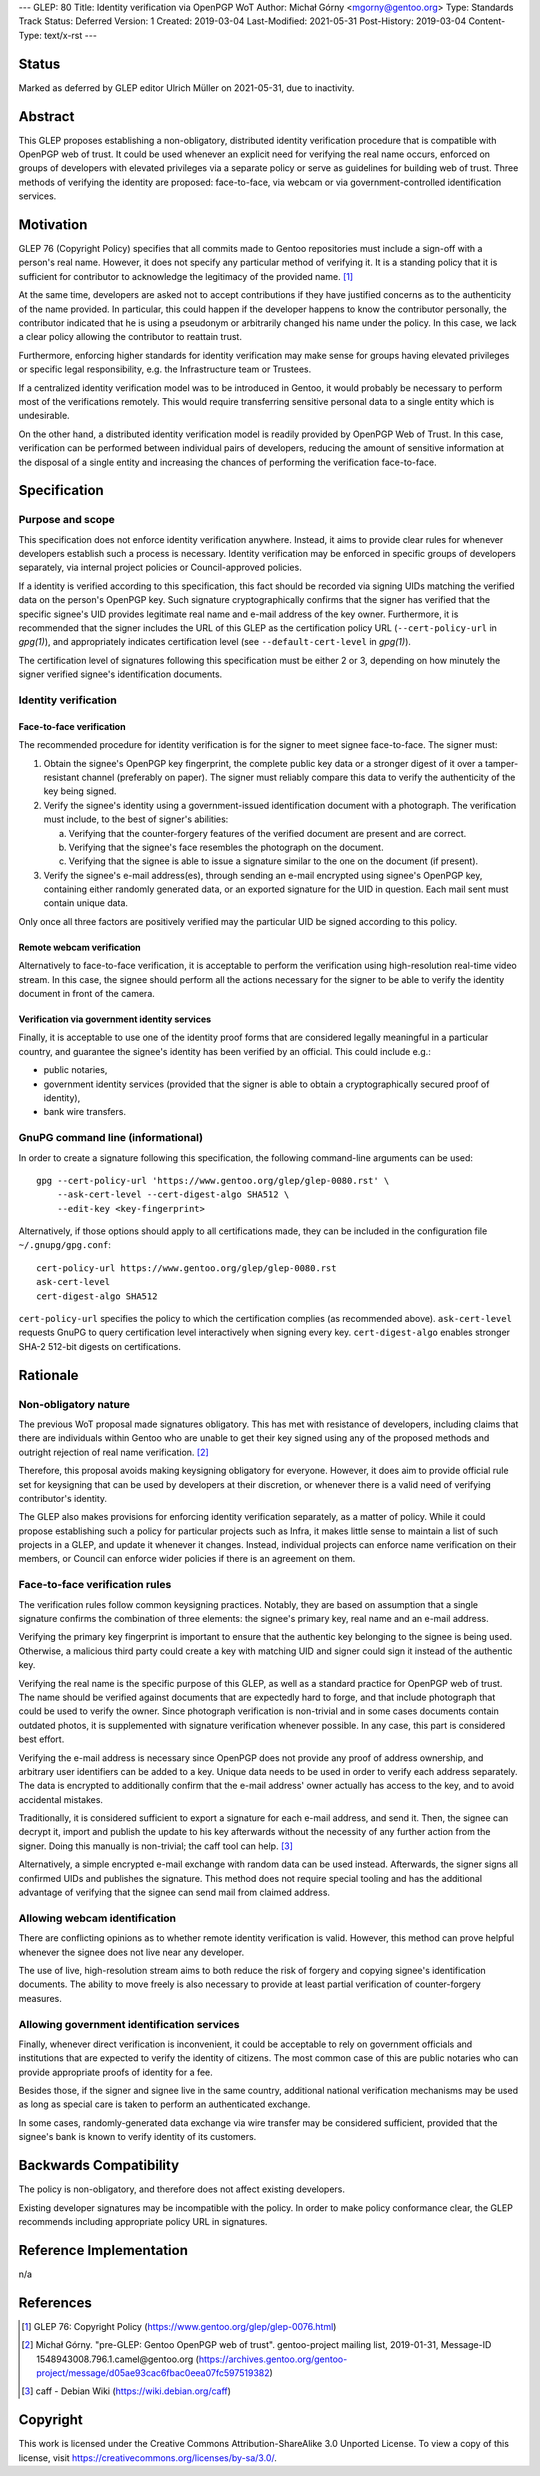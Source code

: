 ---
GLEP: 80
Title: Identity verification via OpenPGP WoT
Author: Michał Górny <mgorny@gentoo.org>
Type: Standards Track
Status: Deferred
Version: 1
Created: 2019-03-04
Last-Modified: 2021-05-31
Post-History: 2019-03-04
Content-Type: text/x-rst
---

Status
======
Marked as deferred by GLEP editor Ulrich Müller on 2021-05-31, due to
inactivity.


Abstract
========
This GLEP proposes establishing a non-obligatory, distributed identity
verification procedure that is compatible with OpenPGP web of trust.  It
could be used whenever an explicit need for verifying the real name
occurs, enforced on groups of developers with elevated privileges
via a separate policy or serve as guidelines for building web of trust.
Three methods of verifying the identity are proposed: face-to-face,
via webcam or via government-controlled identification services.


Motivation
==========
GLEP 76 (Copyright Policy) specifies that all commits made to Gentoo
repositories must include a sign-off with a person's real name.
However, it does not specify any particular method of verifying it.
It is a standing policy that it is sufficient for contributor to
acknowledge the legitimacy of the provided name.  [#GLEP76]_

At the same time, developers are asked not to accept contributions
if they have justified concerns as to the authenticity of the name
provided.  In particular, this could happen if the developer happens
to know the contributor personally, the contributor indicated that he
is using a pseudonym or arbitrarily changed his name under the policy.
In this case, we lack a clear policy allowing the contributor
to reattain trust.

Furthermore, enforcing higher standards for identity verification may
make sense for groups having elevated privileges or specific legal
responsibility, e.g. the Infrastructure team or Trustees.

If a centralized identity verification model was to be introduced
in Gentoo, it would probably be necessary to perform most
of the verifications remotely.  This would require transferring
sensitive personal data to a single entity which is undesirable.

On the other hand, a distributed identity verification model is readily
provided by OpenPGP Web of Trust.  In this case, verification can be
performed between individual pairs of developers, reducing the amount of
sensitive information at the disposal of a single entity and increasing
the chances of performing the verification face-to-face.


Specification
=============
Purpose and scope
-----------------
This specification does not enforce identity verification anywhere.
Instead, it aims to provide clear rules for whenever developers
establish such a process is necessary.  Identity verification may be
enforced in specific groups of developers separately, via internal
project policies or Council-approved policies.

If a identity is verified according to this specification, this fact
should be recorded via signing UIDs matching the verified data
on the person's OpenPGP key.  Such signature cryptographically confirms
that the signer has verified that the specific signee's UID provides
legitimate real name and e-mail address of the key owner.  Furthermore,
it is recommended that the signer includes the URL of this GLEP
as the certification policy URL (``--cert-policy-url`` in *gpg(1)*),
and appropriately indicates certification level (see
``--default-cert-level`` in *gpg(1)*).

The certification level of signatures following this specification must
be either 2 or 3, depending on how minutely the signer verified signee's
identification documents.


Identity verification
---------------------
Face-to-face verification
~~~~~~~~~~~~~~~~~~~~~~~~~
The recommended procedure for identity verification is for the signer
to meet signee face-to-face.  The signer must:

1. Obtain the signee's OpenPGP key fingerprint, the complete public key
   data or a stronger digest of it over a tamper-resistant channel
   (preferably on paper).  The signer must reliably compare this data to
   verify the authenticity of the key being signed.

2. Verify the signee's identity using a government-issued identification
   document with a photograph.  The verification must include,
   to the best of signer's abilities:

   a. Verifying that the counter-forgery features of the verified
      document are present and are correct.

   b. Verifying that the signee's face resembles the photograph
      on the document.

   c. Verifying that the signee is able to issue a signature similar
      to the one on the document (if present).

3. Verify the signee's e-mail address(es), through sending an e-mail
   encrypted using signee's OpenPGP key, containing either randomly
   generated data, or an exported signature for the UID in question.
   Each mail sent must contain unique data.

Only once all three factors are positively verified may the particular
UID be signed according to this policy.


Remote webcam verification
~~~~~~~~~~~~~~~~~~~~~~~~~~
Alternatively to face-to-face verification, it is acceptable to perform
the verification using high-resolution real-time video stream.  In this
case, the signee should perform all the actions necessary for the signer
to be able to verify the identity document in front of the camera.


Verification via government identity services
~~~~~~~~~~~~~~~~~~~~~~~~~~~~~~~~~~~~~~~~~~~~~
Finally, it is acceptable to use one of the identity proof forms that
are considered legally meaningful in a particular country, and guarantee
the signee's identity has been verified by an official.  This could
include e.g.:

- public notaries,

- government identity services (provided that the signer is able to
  obtain a cryptographically secured proof of identity),

- bank wire transfers.


GnuPG command line (informational)
----------------------------------
In order to create a signature following this specification,
the following command-line arguments can be used::

    gpg --cert-policy-url 'https://www.gentoo.org/glep/glep-0080.rst' \
        --ask-cert-level --cert-digest-algo SHA512 \
        --edit-key <key-fingerprint>

Alternatively, if those options should apply to all certifications
made, they can be included in the configuration file
``~/.gnupg/gpg.conf``::

    cert-policy-url https://www.gentoo.org/glep/glep-0080.rst
    ask-cert-level
    cert-digest-algo SHA512

.. TODO: update URL when number is assigned

``cert-policy-url`` specifies the policy to which the certification
complies (as recommended above).  ``ask-cert-level`` requests GnuPG
to query certification level interactively when signing every key.
``cert-digest-algo`` enables stronger SHA-2 512-bit digests
on certifications.


Rationale
=========
Non-obligatory nature
---------------------
The previous WoT proposal made signatures obligatory.  This has met with
resistance of developers, including claims that there are individuals
within Gentoo who are unable to get their key signed using any of
the proposed methods and outright rejection of real name verification.
[#WOT-JAN2019]_

Therefore, this proposal avoids making keysigning obligatory for
everyone.  However, it does aim to provide official rule set for
keysigning that can be used by developers at their discretion, or
whenever there is a valid need of verifying contributor's identity.

The GLEP also makes provisions for enforcing identity verification
separately, as a matter of policy.  While it could propose establishing
such a policy for particular projects such as Infra, it makes little
sense to maintain a list of such projects in a GLEP, and update it
whenever it changes.  Instead, individual projects can enforce name
verification on their members, or Council can enforce wider policies
if there is an agreement on them.


Face-to-face verification rules
-------------------------------
The verification rules follow common keysigning practices.  Notably,
they are based on assumption that a single signature confirms
the combination of three elements: the signee's primary key, real name
and an e-mail address.

Verifying the primary key fingerprint is important to ensure that
the authentic key belonging to the signee is being used.  Otherwise,
a malicious third party could create a key with matching UID and signer
could sign it instead of the authentic key.

Verifying the real name is the specific purpose of this GLEP, as well
as a standard practice for OpenPGP web of trust.  The name should be
verified against documents that are expectedly hard to forge, and that
include photograph that could be used to verify the owner.  Since
photograph verification is non-trivial and in some cases documents
contain outdated photos, it is supplemented with signature verification
whenever possible.  In any case, this part is considered best effort.

Verifying the e-mail address is necessary since OpenPGP does not provide
any proof of address ownership, and arbitrary user identifiers can be
added to a key.  Unique data needs to be used in order to verify each
address separately.  The data is encrypted to additionally confirm
that the e-mail address' owner actually has access to the key,
and to avoid accidental mistakes.

Traditionally, it is considered sufficient to export a signature for
each e-mail address, and send it.  Then, the signee can decrypt it,
import and publish the update to his key afterwards without
the necessity of any further action from the signer.  Doing this
manually is non-trivial; the caff tool can help.  [#CAFF]_

Alternatively, a simple encrypted e-mail exchange with random data
can be used instead.  Afterwards, the signer signs all confirmed UIDs
and publishes the signature.  This method does not require special
tooling and has the additional advantage of verifying that the signee
can send mail from claimed address.


Allowing webcam identification
------------------------------
There are conflicting opinions as to whether remote identity
verification is valid.  However, this method can prove helpful whenever
the signee does not live near any developer.

The use of live, high-resolution stream aims to both reduce the risk of
forgery and copying signee's identification documents.  The ability to
move freely is also necessary to provide at least partial verification
of counter-forgery measures.


Allowing government identification services
-------------------------------------------
Finally, whenever direct verification is inconvenient, it could be
acceptable to rely on government officials and institutions that are
expected to verify the identity of citizens.  The most common case of
this are public notaries who can provide appropriate proofs of identity
for a fee.

Besides those, if the signer and signee live in the same country,
additional national verification mechanisms may be used as long
as special care is taken to perform an authenticated exchange.

In some cases, randomly-generated data exchange via wire transfer may be
considered sufficient, provided that the signee's bank is known to
verify identity of its customers.


Backwards Compatibility
=======================
The policy is non-obligatory, and therefore does not affect existing
developers.

Existing developer signatures may be incompatible with the policy.
In order to make policy conformance clear, the GLEP recommends including
appropriate policy URL in signatures.


Reference Implementation
========================
n/a


References
==========
.. [#GLEP76] GLEP 76: Copyright Policy
   (https://www.gentoo.org/glep/glep-0076.html)

.. [#WOT-JAN2019] Michał Górny.  "pre-GLEP: Gentoo OpenPGP web of trust".
   gentoo-project mailing list, 2019-01-31,
   Message-ID 1548943008.796.1.camel\@gentoo.org
   (https://archives.gentoo.org/gentoo-project/message/d05ae93cac6fbac0eea07fc597519382)

.. [#CAFF] caff - Debian Wiki
   (https://wiki.debian.org/caff)


Copyright
=========
This work is licensed under the Creative Commons Attribution-ShareAlike 3.0
Unported License.  To view a copy of this license, visit
https://creativecommons.org/licenses/by-sa/3.0/.
